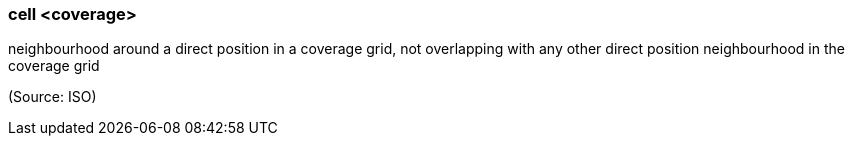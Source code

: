 === cell <coverage>

neighbourhood around a direct position in a coverage grid, not overlapping with any other direct position neighbourhood in the coverage grid

(Source: ISO)

